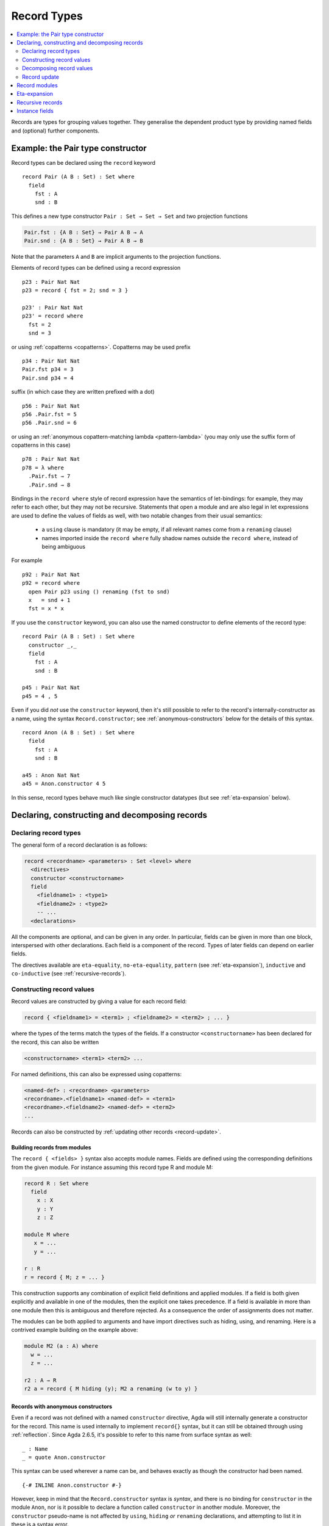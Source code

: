 ..
  ::
  {-# OPTIONS --guardedness --erasure #-}

  module language.record-types where

  open import Agda.Builtin.Bool
  open import Agda.Builtin.Nat hiding (_==_; _<_)
  open import Agda.Builtin.List
  open import Agda.Builtin.Equality
  open import Agda.Builtin.Reflection

  _||_ : Bool → Bool → Bool
  true  || x = true
  false || x = x

.. _record-types:

************
Record Types
************

.. contents::
   :depth: 2
   :local:

Records are types for grouping values together. They generalise the
dependent product type by providing named fields and (optional)
further components.

Example: the Pair type constructor
----------------------------------

Record types can be declared using the ``record`` keyword

..
  ::
  module Hide where

::

   record Pair (A B : Set) : Set where
     field
       fst : A
       snd : B

This defines a new type constructor ``Pair : Set → Set → Set`` and two
projection functions

.. code-block:: agda

  Pair.fst : {A B : Set} → Pair A B → A
  Pair.snd : {A B : Set} → Pair A B → B

..
  ::
   test-fst : {A B : Set} → Pair A B → A
   test-fst {A = A} {B = B} p = Pair.fst {A = A} {B = B} p

   test-snd : {A B : Set} → Pair A B → B
   test-snd {A = A} {B = B} p = Pair.snd {A = A} {B = B} p

Note that the parameters ``A`` and ``B`` are implicit arguments to the
projection functions.

Elements of record types can be defined using a record expression

::

   p23 : Pair Nat Nat
   p23 = record { fst = 2; snd = 3 }

   p23' : Pair Nat Nat
   p23' = record where
     fst = 2
     snd = 3

or using :ref:`copatterns <copatterns>`. Copatterns may be used
prefix

::

   p34 : Pair Nat Nat
   Pair.fst p34 = 3
   Pair.snd p34 = 4

suffix (in which case they are written prefixed with a dot)

::

   p56 : Pair Nat Nat
   p56 .Pair.fst = 5
   p56 .Pair.snd = 6

or using an :ref:`anonymous copattern-matching lambda <pattern-lambda>`
(you may only use the suffix form of copatterns in this case)

::

   p78 : Pair Nat Nat
   p78 = λ where
     .Pair.fst → 7
     .Pair.snd → 8

Bindings in the ``record where`` style of record expression have the semantics
of let-bindings: for example, they may refer to each other, but they may not be
recursive. Statements that open a module and are also legal in let expressions are
used to define the values of fields as well, with two notable changes from their usual
semantics:

 - a ``using`` clause is mandatory (it may be empty, if all relevant names come
   from a ``renaming`` clause)
 - names imported inside the ``record where`` fully shadow names outside the
   ``record where``, instead of being ambiguous

For example

::

   p92 : Pair Nat Nat
   p92 = record where
     open Pair p23 using () renaming (fst to snd)
     x   = snd + 1
     fst = x * x

If you use the ``constructor`` keyword, you can also use the named
constructor to define elements of the record type:

::

  record Pair (A B : Set) : Set where
    constructor _,_
    field
      fst : A
      snd : B

  p45 : Pair Nat Nat
  p45 = 4 , 5

Even if you did *not* use the ``constructor`` keyword, then it's still
possible to refer to the record's internally-constructor as a name,
using the syntax ``Record.constructor``; see
:ref:`anonymous-constructors` below for the details of this syntax.

::

  record Anon (A B : Set) : Set where
    field
      fst : A
      snd : B

  a45 : Anon Nat Nat
  a45 = Anon.constructor 4 5

In this sense, record types behave much like single constructor
datatypes (but see :ref:`eta-expansion` below).

.. _record-declarations:

Declaring, constructing and decomposing records
-----------------------------------------------

Declaring record types
~~~~~~~~~~~~~~~~~~~~~~~~

The general form of a record declaration is as follows:

.. code-block:: agda

   record <recordname> <parameters> : Set <level> where
     <directives>
     constructor <constructorname>
     field
       <fieldname1> : <type1>
       <fieldname2> : <type2>
       -- ...
     <declarations>

All the components are optional, and can be given in any order. In
particular, fields can be given in more than one block, interspersed
with other declarations. Each field is a component of the
record. Types of later fields can depend on earlier fields.

The directives available are ``eta-equality``, ``no-eta-equality``,
``pattern``
(see :ref:`eta-expansion`), ``inductive`` and ``co-inductive`` (see
:ref:`recursive-records`).

Constructing record values
~~~~~~~~~~~~~~~~~~~~~~~~~~

Record values are constructed by giving a value for each record field:

.. code-block:: agda

   record { <fieldname1> = <term1> ; <fieldname2> = <term2> ; ... }

where the types of the terms match the types of the fields. If a
constructor ``<constructorname>`` has been declared for the record,
this can also be written

.. code-block:: agda

   <constructorname> <term1> <term2> ...

For named definitions, this can also be expressed using copatterns:

.. code-block:: agda

   <named-def> : <recordname> <parameters>
   <recordname>.<fieldname1> <named-def> = <term1>
   <recordname>.<fieldname2> <named-def> = <term2>
   ...

Records can also be constructed by :ref:`updating other records
<record-update>`.

.. _record-building-from-modules:

Building records from modules
^^^^^^^^^^^^^^^^^^^^^^^^^^^^^

The ``record { <fields> }`` syntax also accepts module names. Fields
are defined using the corresponding definitions from the given module.
For instance assuming this record type R and module M:

.. code-block:: agda

   record R : Set where
     field
       x : X
       y : Y
       z : Z

   module M where
      x = ...
      y = ...

   r : R
   r = record { M; z = ... }

This construction supports any combination of explicit field
definitions and applied modules. If a field is both given explicitly
and available in one of the modules, then the explicit one takes
precedence. If a field is available in more than one module then this
is ambiguous and therefore rejected. As a consequence the order of
assignments does not matter.

The modules can be both applied to arguments and have import
directives such as hiding, using, and renaming. Here is a contrived
example building on the example above:

.. code-block:: agda

   module M2 (a : A) where
     w = ...
     z = ...

   r2 : A → R
   r2 a = record { M hiding (y); M2 a renaming (w to y) }

.. _anonymous-constructors:

Records with anonymous constructors
^^^^^^^^^^^^^^^^^^^^^^^^^^^^^^^^^^^

Even if a record was not defined with a named ``constructor`` directive,
Agda will still internally generate a constructor for the record. This
name is used internally to implement ``record{}`` syntax, but it can
still be obtained through using :ref:`reflection`. Since Agda 2.6.5,
it's possible to refer to this name from surface syntax as well:

::

  _ : Name
  _ = quote Anon.constructor

This syntax can be used wherever a name can be, and behaves exactly as
though the constructor had been named.

::

  {-# INLINE Anon.constructor #-}

However, keep in mind that the ``Record.constructor`` syntax is
*syntax*, and there is no binding for ``constructor`` in the module
``Anon``, nor is it possible to declare a function called
``constructor`` in another module. Moreover, the ``constructor``
pseudo-name is not affected by ``using``, ``hiding`` *or* ``renaming``
declarations, and attempting to list it in these is a syntax error.

The constructor of a record can be referred to whenever the record
itself is in scope, though note that if the record is abstract (see
:ref:`abstract-definitions`), it's still an error to refer to the
constructor:

.. code-block:: agda

  module _ where private
    record R : Set where

  abstract record S : Set where

  _ = R.constructor
  -- Name not in scope: R.constructor

  _ = S.constructor
  -- Constructor S.constructor is abstract, thus, not in scope here

Decomposing record values
~~~~~~~~~~~~~~~~~~~~~~~~~

With the field name, we can project the corresponding component out of
a record value. It is also possible to pattern match against inductive
records:

::

  sum : Pair Nat Nat → Nat
  sum (x , y) = x + y

Or, using a :ref:`let binding record pattern<let-record-pattern>`:

::

  sum' : Pair Nat Nat → Nat
  sum' p = let (x , y) = p in x + y


.. note::
   Naming the constructor is not required to enable pattern matching against
   record values. Record expressions can appear as patterns.

.. _record-update:

Record update
~~~~~~~~~~~~~

Assume that we have a record type and a corresponding value:
::

  record MyRecord : Set where
    field
      a b c : Nat

  old : MyRecord
  old = record { a = 1; b = 2; c = 3 }

Then we can update (some of) the record value’s fields in the following way:
::

  new : MyRecord
  new = record old { a = 0; c = 5 }

or using the ``record where`` syntax
::

  new₁ : MyRecord
  new₁ = record old where
    a = 0
    c = 5

Here ``new`` normalises to ``record { a = 0; b = 2; c = 5 }``. Any
expression yielding a value of type ``MyRecord`` can be used instead of
``old``. Using that :ref:`records can be built from module names
<record-building-from-modules>`, together with the fact that
:ref:`all records define a module <record-modules>`, this can also be
written as

::

  new₂ : MyRecord
  new₂  = record { MyRecord old; a = 0; c = 5}

..
  ::
  -- make sure the syntax doesn't matter
  _ : new ≡ new₁
  _ = refl
  _ : new ≡ new₂
  _ = refl

Record updating is not allowed to change types: the resulting value
must have the same type as the original one, including the record
parameters. Thus, the type of a record update can be inferred if the
type of the original record can be inferred.

The record update syntax is expanded before type checking. When the
expression

.. code-block:: agda

  record old { upd-fields }

is checked against a record type ``R``, it is expanded to

.. code-block:: agda

  let r = old in record { new-fields }

where ``old`` is required to have type ``R`` and ``new-fields`` is defined as
follows: for each field ``x`` in ``R``,

  - if ``x = e`` is contained in ``upd-fields`` then ``x = e`` is
    included in ``new-fields``, and otherwise
  - if ``x`` is an explicit field then ``x = R.x r`` is included in
    ``new-fields``, and
  - if ``x`` is an :ref:`implicit <implicit-arguments>` or :ref:`instance field <instance-arguments>`, then it is omitted from ``new-fields``.

The reason for treating implicit and instance fields specially is to
allow code like the following::

  data Vec (A : Set) : Nat → Set where
    [] : Vec A zero
    _∷_ : ∀{n} → A → Vec A n → Vec A (suc n)

  record R : Set where
    field
      {length} : Nat
      vec      : Vec Nat length
      -- More fields ...

  xs : R
  xs = record { vec = 0 ∷ 1 ∷ 2 ∷ [] }

  ys = record xs { vec = 0 ∷ [] }

Without the special treatment the last expression would need to
include a new binding for ``length`` (for instance ``length = _``).


.. _record-modules:

Record modules
--------------

Along with a new type, a record declaration also defines a module with the same name, parameterised
over an element of the record type containing
the projection functions. This allows records to be "opened", bringing the
fields into scope. For instance

::

  swap : {A B : Set} → Pair A B → Pair B A
  swap p = snd , fst
    where open Pair p

In the example, the record module ``Pair`` has the shape

.. code-block:: agda

  module Pair {A B : Set} (p : Pair A B) where
    fst : A
    snd : B

.. note::
  This is not quite right: The projection functions take the
  parameters as :ref:`erased <runtime-irrelevance>` arguments.
  However, the parameters are not erased in the module telescope if
  they were not erased to start with.

It's possible to add arbitrary definitions to the record module, by defining them
inside the record declaration

::

  record Functor (F : Set → Set) : Set₁ where
    field
      fmap : ∀ {A B} → (A → B) → F A → F B

    _<$_ : ∀ {A B} → A → F B → F A
    x <$ fb = fmap (λ _ → x) fb

.. note::
   In general new definitions need to appear after the field declarations, but
   simple non-recursive function definitions without pattern matching can be
   interleaved with the fields. The reason for this restriction is that the
   type of the record constructor needs to be expressible using :ref:`let-expressions`.
   In the example below ``D₁`` can only contain declarations for which the
   generated type of ``mkR`` is well-formed.

   .. code-block:: agda

      record R Γ : Setᵢ where
        constructor mkR
        field f₁ : A₁
        D₁
        field f₂ : A₂

      mkR : ∀ {Γ} (f₁ : A₁) (let D₁) (f₂ : A₂) → R Γ

.. _eta-expansion:

Eta-expansion
-------------

The eta (η) rule for a record type

.. code-block:: agda

   record R : Set where
     field
       a : A
       b : B
       c : C

states that every ``x : R`` is definitionally equal to ``record { a =
R.a x ; b = R.b x ; c = R.c x }``. By default, all (inductive) record
types enjoy η-equality if the positivity checker has confirmed it is
safe to have it. The keywords ``eta-equality``/``no-eta-equality``
enable/disable η rules for the record type being declared.

.. _recursive-records:

Recursive records
-----------------

Recursive records need to be declared as either inductive or
coinductive.
::

  record Tree (A : Set) : Set where
    inductive
    constructor tree
    field
      elem     : A
      subtrees : List (Tree A)

  record Stream (A : Set) : Set where
    coinductive
    constructor _::_
    field
      head : A
      tail : Stream A

Inductive records have ``eta-equality`` on by default, while
``no-eta-equality`` is the default for coinductive records. In fact,
the ``eta-equality`` and ``coinductive`` directives are not allowed
together, since this can easily make Agda loop. This can be overridden
at your own risk by using the pragma ``ETA`` instead.

It is possible to pattern match on inductive records, but not on
coinductive ones.

However, inductive records without η-equality do not support both matching on
the record constructor and construction of record elements by
copattern matching.  It has been discovered that the combination of
both leads to loss of subject reduction, i.e., reduction does not
preserve typing. For records without η, matching on the record
constructor is off by default and construction by copattern matching
is on.  If you want the converse, you can add the record directive
``pattern``::

  record HereditaryList : Set where
    inductive
    no-eta-equality
    pattern
    field sublists : List HereditaryList

  pred : HereditaryList → List HereditaryList
  pred record{ sublists = ts } = ts

If both ``eta-equality`` and ``pattern`` are given for a record types,
Agda will alert the user of a redundant ``pattern`` directive.
However, if η is inferred but not declared explicitly, Agda will just
ignore a redundant ``pattern`` directive; this is because the default
can be changed globally by option :option:`--no-eta-equality`.

Constructors of records supporting co-pattern matching may be marked
with an ``{-# INLINE #-}`` :ref:`pragma <inline-pragma>` to assist the termination checker.

.. _instance-fields:

Instance fields
---------------

Instance fields, that is record fields marked with ``{{ }}`` can be used to
model "superclass" dependencies. For example::

  record Eq (A : Set) : Set where
    field
      _==_ : A → A → Bool

  open Eq {{...}}

.. code-block:: agda

  record Ord (A : Set) : Set where
    field
      _<_ : A → A → Bool
      {{eqA}} : Eq A

  open Ord {{...}} hiding (eqA)

Now anytime you have a function taking an ``Ord A`` argument the ``Eq A`` instance
is also available by virtue of η-expansion. So this works as you would expect:

.. code-block:: agda

  _≤_ : {A : Set} {{OrdA : Ord A}} → A → A → Bool
  x ≤ y = (x == y) || (x < y)

There is a problem however if you have multiple record arguments with conflicting
instance fields. For instance, suppose we also have a ``Num`` record with an ``Eq`` field

.. code-block:: agda

  record Num (A : Set) : Set where
    field
      fromNat : Nat → A
      {{eqA}} : Eq A

  open Num {{...}} hiding (eqA)

  _≤3 : {A : Set} {{OrdA : Ord A}} {{NumA : Num A}} → A → Bool
  x ≤3 = (x == fromNat 3) || (x < fromNat 3)

Here the ``Eq A`` argument to ``_==_`` is not resolved since there are two conflicting
candidates: ``Ord.eqA OrdA`` and ``Num.eqA NumA``. To solve this problem you can declare
instance fields as *overlappable* using the ``overlap`` keyword::

  record Ord (A : Set) : Set where
    field
      _<_ : A → A → Bool
      overlap {{eqA}} : Eq A

  open Ord {{...}} hiding (eqA)

  record Num (A : Set) : Set where
    field
      fromNat : Nat → A
      overlap {{eqA}} : Eq A

  open Num {{...}} hiding (eqA)

  _≤3 : {A : Set} {{OrdA : Ord A}} {{NumA : Num A}} → A → Bool
  x ≤3 = (x == fromNat 3) || (x < fromNat 3)

Whenever there are multiple valid candidates for an instance goal, if **all** candidates
are overlappable, the goal is solved by the left-most candidate. In the example above
that means that the ``Eq A`` goal is solved by the instance from the ``Ord`` argument.

Clauses for instance fields can be omitted when defining values of record
types. For instance we can define ``Nat`` instances for ``Eq``, ``Ord`` and
``Num`` as follows, leaving out cases for the ``eqA`` fields::

  instance
    EqNat : Eq Nat
    _==_ {{EqNat}} = Agda.Builtin.Nat._==_

    OrdNat : Ord Nat
    _<_ {{OrdNat}} = Agda.Builtin.Nat._<_

    NumNat : Num Nat
    fromNat {{NumNat}} n = n

..
  ::
  module Note where

.. note::

   You can also mark a field with the ``instance`` keyword. This turns the
   projection function into a top-level instance, instead of making the field
   an instance argument to the constructor.

   ::

    postulate
      P : Set

    record Q : Set where
      field instance p : P

    open Q {{...}}

    -- Equivalent to
    -- instance p : {{Q}} → P

  This is almost never what you want to do.
